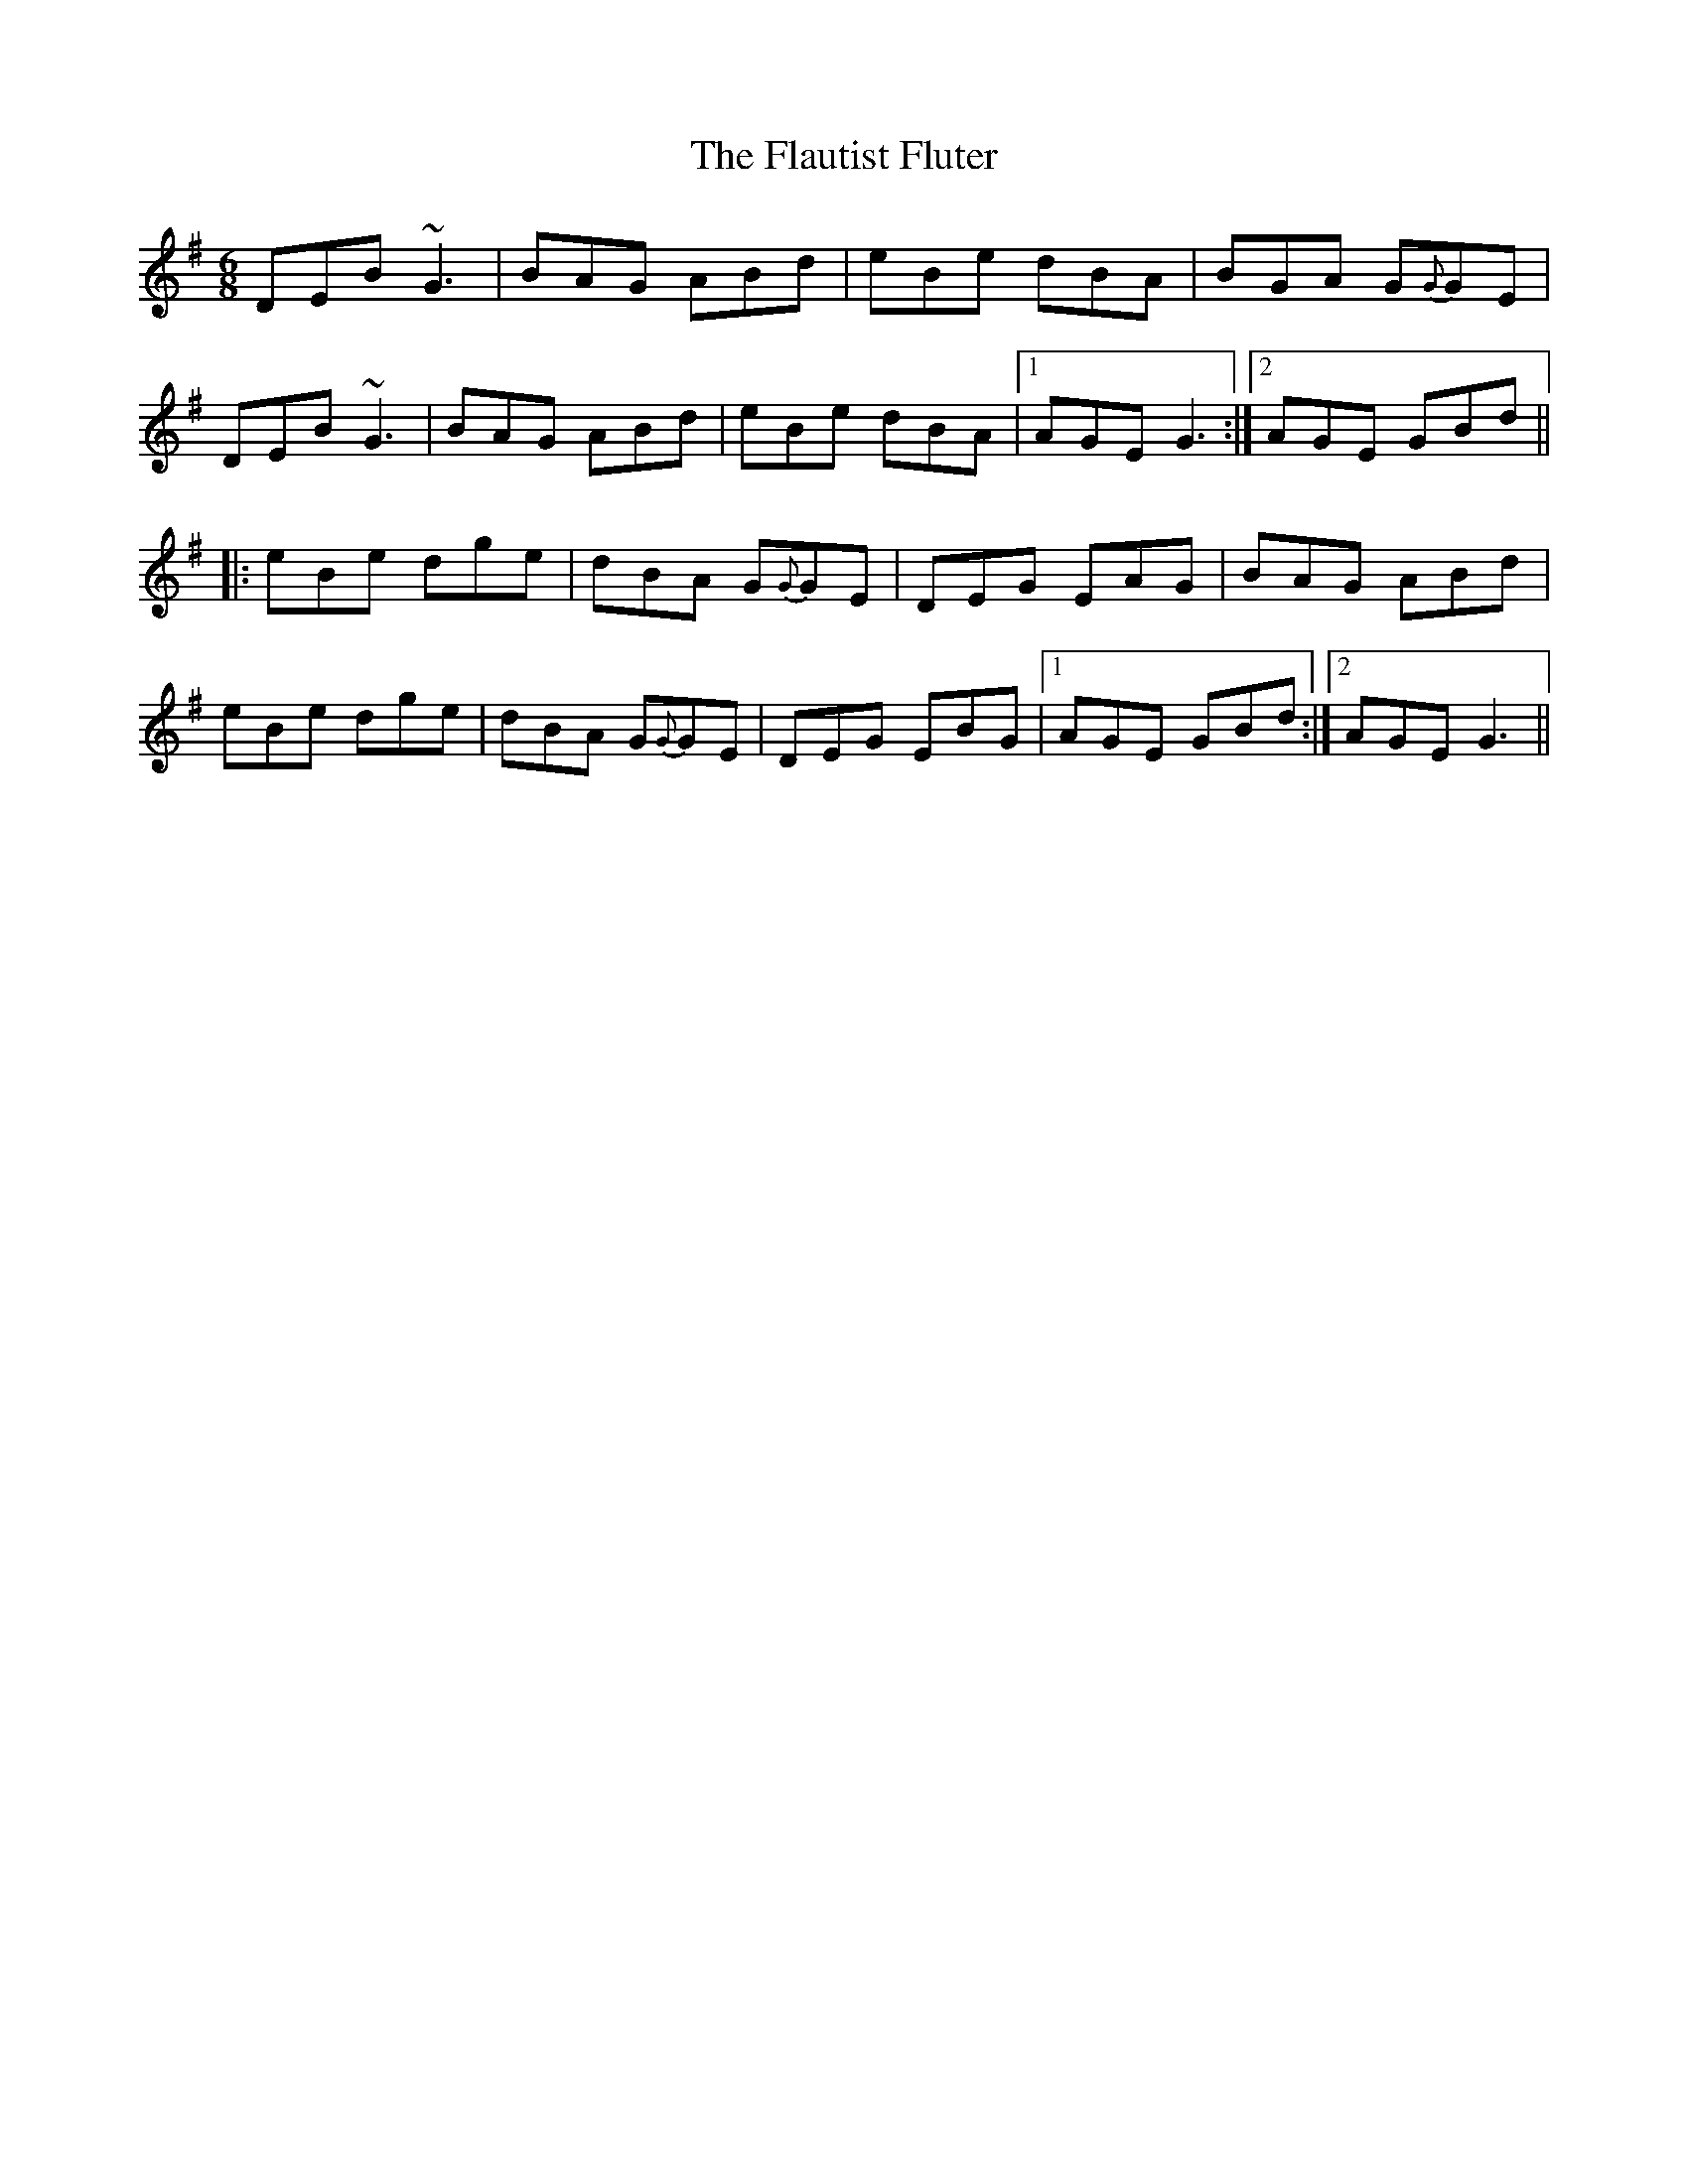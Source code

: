 X: 13351
T: Flautist Fluter, The
R: jig
M: 6/8
K: Gmajor
DEB ~G3|BAG ABd|e-Be- dB-A|BGA G{G}GE|
DEB ~G3|BAG ABd|e-Be- dB-A|1 AGE G3:|2 AGE GBd||
|:eBe dge|dBA G{G}GE|D-EG- EA-G|BAG ABd|
eBe dge|dBA G{G}GE|D-EG- EB-G|1 AGE GBd:|2 AGE G3||


